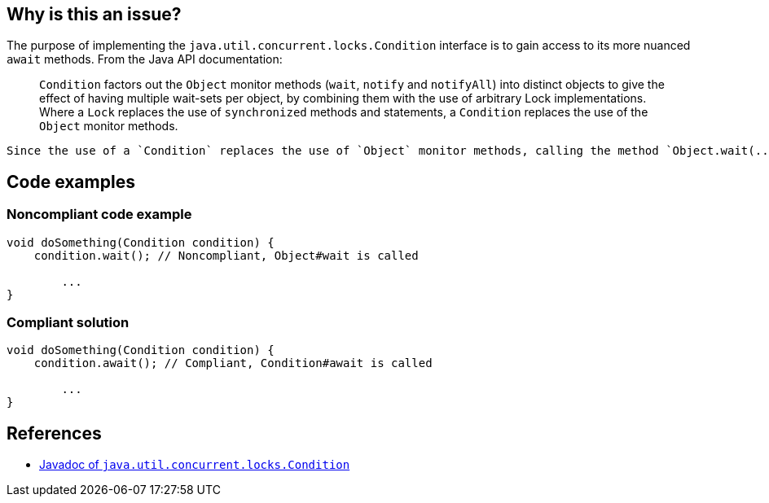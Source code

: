 == Why is this an issue?

The purpose of implementing the `java.util.concurrent.locks.Condition` interface is to gain access to its more nuanced `await` methods. From the Java API documentation:

____
`Condition` factors out the `Object` monitor methods (`wait`, `notify` and `notifyAll`) into distinct objects to give the effect of having multiple wait-sets per object, by combining them with the use of arbitrary Lock implementations. Where a `Lock` replaces the use of `synchronized` methods and statements, a `Condition` replaces the use of the `Object` monitor methods.

____

 Since the use of a `Condition` replaces the use of `Object` monitor methods, calling the method `Object.wait(...)` on a class implementing the `Condition` is contradictory and should be avoided.


== Code examples

=== Noncompliant code example

[source,java,diff-id=1,diff-type=noncompliant]
----
void doSomething(Condition condition) {
    condition.wait(); // Noncompliant, Object#wait is called

        ...
}
----


=== Compliant solution

[source,java,diff-id=1,diff-type=compliant]
----
void doSomething(Condition condition) {
    condition.await(); // Compliant, Condition#await is called

        ...
}
----

== References
* https://docs.oracle.com/javase/8/docs/api/java/util/concurrent/locks/Condition.html[Javadoc of `java.util.concurrent.locks.Condition`]

ifdef::env-github,rspecator-view[]

'''
== Implementation Specification
(visible only on this page)

=== Message

The "Condition.await(...)" method should be used instead of "Object.wait(...)"


endif::env-github,rspecator-view[]
